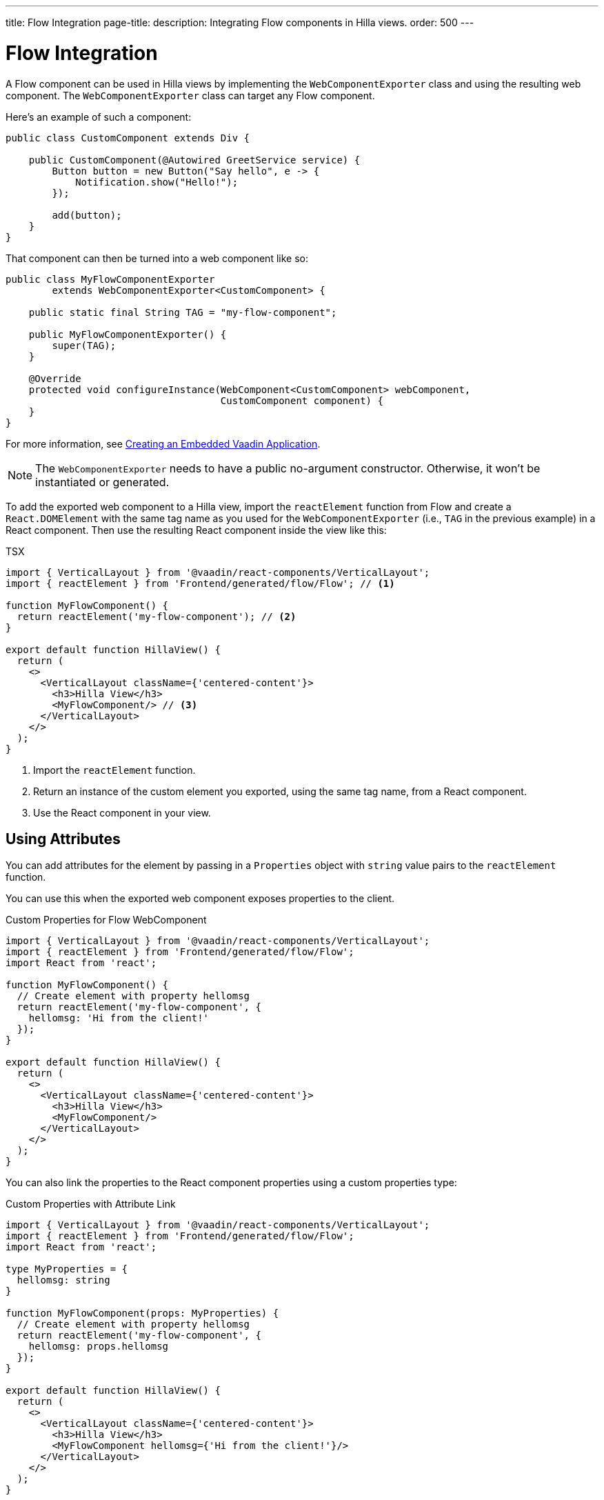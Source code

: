 ---
title: Flow Integration
page-title: 
description: Integrating Flow components in Hilla views.
order: 500
---


= Flow Integration

A Flow component can be used in Hilla views by implementing the [classname]`WebComponentExporter` class and using the resulting web component. The [classname]`WebComponentExporter` class can target any Flow component.

Here's an example of such a component:

[source,java]
----
public class CustomComponent extends Div {

    public CustomComponent(@Autowired GreetService service) {
        Button button = new Button("Say hello", e -> {
            Notification.show("Hello!");
        });

        add(button);
    }
}
----

That component can then be turned into a web component like so:

[source,java]
----
public class MyFlowComponentExporter
        extends WebComponentExporter<CustomComponent> {

    public static final String TAG = "my-flow-component";

    public MyFlowComponentExporter() {
        super(TAG);
    }

    @Override
    protected void configureInstance(WebComponent<CustomComponent> webComponent,
                                     CustomComponent component) {
    }
}
----

For more information, see <</flow/integrations/embedding/exporter#,Creating an Embedded Vaadin Application>>.

[NOTE]
The [classname]`WebComponentExporter` needs to have a public no-argument constructor. Otherwise, it won't be instantiated or generated.

To add the exported web component to a Hilla view, import the `reactElement` function from Flow and create a `React.DOMElement` with the same tag name as you used for the `WebComponentExporter` (i.e., `TAG` in the previous example) in a React component. Then use the resulting React component inside the view like this:

.TSX
[source,jsx]
----
import { VerticalLayout } from '@vaadin/react-components/VerticalLayout';
import { reactElement } from 'Frontend/generated/flow/Flow'; // <1>

function MyFlowComponent() {
  return reactElement('my-flow-component'); // <2>
}

export default function HillaView() {
  return (
    <>
      <VerticalLayout className={'centered-content'}>
        <h3>Hilla View</h3>
        <MyFlowComponent/> // <3>
      </VerticalLayout>
    </>
  );
}
----
<1> Import the `reactElement` function.
<2> Return an instance of the custom element you exported, using the same tag name, from a React component.
<3> Use the React component in your view.


== Using Attributes

You can add attributes for the element by passing in a [interface]`Properties` object with `string` value pairs to the [method]`reactElement` function.

You can use this when the exported web component exposes properties to the client.

.Custom Properties for Flow WebComponent
[source,jsx]
----
import { VerticalLayout } from '@vaadin/react-components/VerticalLayout';
import { reactElement } from 'Frontend/generated/flow/Flow';
import React from 'react';

function MyFlowComponent() {
  // Create element with property hellomsg
  return reactElement('my-flow-component', {
    hellomsg: 'Hi from the client!'
  });
}

export default function HillaView() {
  return (
    <>
      <VerticalLayout className={'centered-content'}>
        <h3>Hilla View</h3>
        <MyFlowComponent/>
      </VerticalLayout>
    </>
  );
}
----

You can also link the properties to the React component properties using a custom properties type:

.Custom Properties with Attribute Link
[source,jsx]
----
import { VerticalLayout } from '@vaadin/react-components/VerticalLayout';
import { reactElement } from 'Frontend/generated/flow/Flow';
import React from 'react';

type MyProperties = {
  hellomsg: string
}

function MyFlowComponent(props: MyProperties) {
  // Create element with property hellomsg
  return reactElement('my-flow-component', {
    hellomsg: props.hellomsg
  });
}

export default function HillaView() {
  return (
    <>
      <VerticalLayout className={'centered-content'}>
        <h3>Hilla View</h3>
        <MyFlowComponent hellomsg={'Hi from the client!'}/>
      </VerticalLayout>
    </>
  );
}
----

In this way, changing the attribute also updates the web component property value.

The following example shows the corresponding server-side code for the web component property:

.Web Component with Exposed Properties
[source,java]
----
public class MyFlowComponentExporter
        extends WebComponentExporter<CustomComponent> {

    public static final String TAG = "my-flow-component";

    public MyFlowComponentExporter() {
        super(TAG);
        addProperty("hellomsg", "Hello!")
            .onChange(CustomComponent::setHelloMessage);
    }

    @Override
    protected void configureInstance(WebComponent<CustomComponent> webComponent,
                                     CustomComponent component) {
    }
}
----

.Flow Component with Property
[source,java]
----
public class CustomComponent extends Div {
    String helloMessage;

    public CustomComponent(@Autowired GreetService service) {
        Button button = new Button("Say hello", e -> {
            Notification.show(helloMessage);
        });

        add(button);
    }

    public void setHelloMessage(String helloMessage) {
        this.helloMessage = helloMessage;

    }
}
----


== Onload Event for WebComponent

Loading the [classname]`WebComponent` script can take some time, depending on the network. Therefore, it might be good to show a loading indicator so the user knows to wait.

It's possible to listen to the `onload` event for the [classname]`WebComponent` script so that the loading element can be removed when the script is finished loading.

The [methodname]`reactElement` accepts an `onload` callback function as the third parameter. An `onerror` callback function can be set as the fourth parameter. If an `onerror` callback isn't given, an error is logged into the console if a web component script fails to load.

.Loading Indicator Example
[source,jsx]
----
import { VerticalLayout } from '@vaadin/react-components/VerticalLayout';
import { reactElement } from 'Frontend/generated/flow/Flow';
import React from 'react';

type MyProperties = {
  hellomsg: string
}

function MyFlowComponent(props: MyProperties) {
  // Create element with property hellomsg
  return reactElement('my-flow-component',
    undefined,
    () => document.getElementById('loading')?.remove()
  );
}

export default function HillaView() {
  return (
    <>
      <VerticalLayout className={'centered-content'}>
        <h3>Hilla View</h3>
        <!-- Placeholder element for MyFlowComponent script loading -->
        <div id={"loading"}>Loading script...</div>
        <MyFlowComponent hellomsg={'Hi from the client!'}/>
      </VerticalLayout>
    </>
  );
}
----

[discussion-id]`920dc03d-5eb4-4826-8934-4416b58a9a3e`
